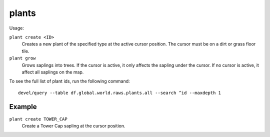 .. _plant:

plants
======

.. dfhack-tool::
    :summary: Provides commands that interact with plants.
    :tags: adventure fort armok map plants
    :no-command:

.. dfhack-command:: plant
   :summary: Create a plant or make an existing plant grow up.

Usage:

``plant create <ID>``
    Creates a new plant of the specified type at the active cursor position.
    The cursor must be on a dirt or grass floor tile.
``plant grow``
    Grows saplings into trees. If the cursor is active, it only affects the
    sapling under the cursor. If no cursor is active, it affect all saplings
    on the map.

To see the full list of plant ids, run the following command::

    devel/query --table df.global.world.raws.plants.all --search ^id --maxdepth 1

Example
-------

``plant create TOWER_CAP``
    Create a Tower Cap sapling at the cursor position.
